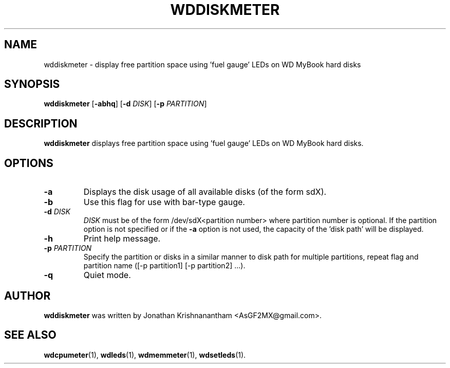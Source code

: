 .\"                                      Hey, EMACS: -*- nroff -*-
.\" First parameter, NAME, should be all caps
.\" Second parameter, SECTION, should be 1-8, maybe w/ subsection
.\" other parameters are allowed: see man(7), man(1)
.TH WDDISKMETER 1 "February 9, 2016"
.\" Please adjust this date whenever revising the manpage.
.\"
.\" Some roff macros, for reference:
.\" .nh        disable hyphenation
.\" .hy        enable hyphenation
.\" .ad l      left justify
.\" .ad b      justify to both left and right margins
.\" .nf        disable filling
.\" .fi        enable filling
.\" .br        insert line break
.\" .sp <n>    insert n+1 empty lines
.\" for manpage-specific macros, see man(7)
.SH NAME
wddiskmeter \- display free partition space using 'fuel gauge' LEDs on WD MyBook hard disks
.SH SYNOPSIS
.B wddiskmeter
[\fB\-abhq\fR]
[\fB\-d\fR \fIDISK\fR]
[\fB\-p\fR \fIPARTITION\fR]
.SH DESCRIPTION
.B wddiskmeter
displays free partition space using 'fuel gauge' LEDs on WD MyBook hard disks.
.SH OPTIONS
.TP
.BR \-a
Displays the disk usage of all available disks (of the form sdX).
.TP
.BR \-b
Use this flag for use with bar-type gauge.
.TP
.BR \-d " "\fIDISK\fR
\fIDISK\fR must be of the form /dev/sdX<partition number>
where partition number is optional. If the partition option
is not specified or if the \fB\-a\fR option is not used, the
capacity of the 'disk path' will be displayed.
.TP
.BR \-h
Print help message.
.TP
.BR \-p " " \fIPARTITION\fR
Specify the partition or disks in a similar manner to disk path
for multiple partitions, repeat flag and  partition name
([-p partition1] [-p partition2] ...).
.TP
.BR \-q
Quiet mode.
.SH AUTHOR
.B wddiskmeter
was written by Jonathan Krishnanantham <AsGF2MX@gmail.com>.
.SH SEE ALSO
.BR wdcpumeter (1),
.BR wdleds (1),
.BR wdmemmeter (1),
.BR wdsetleds (1).
